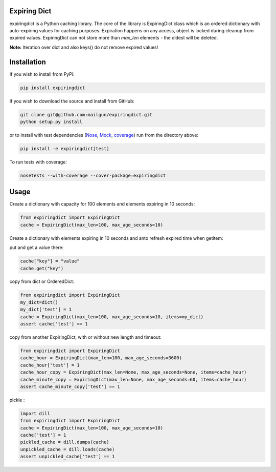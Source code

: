 Expiring Dict
-------------

.. image:: https://travis-ci.org/mailgun/expiringdict.svg?branch=master
    :target: https://travis-ci.org/mailgun/expiringdict

.. image:: https://coveralls.io/repos/github/mailgun/expiringdict/badge.svg?branch=master
    :target: https://coveralls.io/github/mailgun/expiringdict?branch=master

expiringdict is a Python caching library. The core of the library is ExpiringDict class which
is an ordered dictionary with auto-expiring values for caching purposes. Expiration happens on
any access, object is locked during cleanup from expired values. ExpiringDict can not store
more than `max_len` elements - the oldest will be deleted.

**Note:** Iteration over dict and also keys() do not remove expired values!

Installation
------------

If you wish to install from PyPi:

.. code-block:: bash

    pip install expiringdict

If you wish to download the source and install from GitHub:

.. code-block:: bash

    git clone git@github.com:mailgun/expiringdict.git
    python setup.py install

or to install with test dependencies (`Nose <http://readthedocs.org/docs/nose/en/latest/>`_, `Mock <http://www.voidspace.org.uk/python/mock/>`_, `coverage <http://nedbatchelder.com/code/coverage/>`_) run from the directory above:

.. code-block:: bash

    pip install -e expiringdict[test]

To run tests with coverage:

.. code-block:: bash

    nosetests --with-coverage --cover-package=expiringdict

Usage
-----

Create a dictionary with capacity for 100 elements and elements expiring in 10 seconds:

.. code-block:: py

    from expiringdict import ExpiringDict
    cache = ExpiringDict(max_len=100, max_age_seconds=10)

Create a dictionary with elements expiring in 10 seconds and anto refresh expired time when getitem:

.. code-block:: py
    from expiringdict import ExpiringDict
    cache = ExpiringDict(max_age_seconds=10, auto_refresh=True)

put and get a value there:

.. code-block:: py

     cache["key"] = "value"
     cache.get("key")

copy from dict or OrderedDict:

.. code-block:: py

     from expiringdict import ExpiringDict
     my_dict=dict()
     my_dict['test'] = 1
     cache = ExpiringDict(max_len=100, max_age_seconds=10, items=my_dict)
     assert cache['test'] == 1

copy from another ExpiringDict, with or without new length and timeout:

.. code-block:: py

     from expiringdict import ExpiringDict
     cache_hour = ExpiringDict(max_len=100, max_age_seconds=3600)
     cache_hour['test'] = 1
     cache_hour_copy = ExpiringDict(max_len=None, max_age_seconds=None, items=cache_hour)
     cache_minute_copy = ExpiringDict(max_len=None, max_age_seconds=60, items=cache_hour)
     assert cache_minute_copy['test'] == 1


pickle :

.. code-block:: py

    import dill
    from expiringdict import ExpiringDict
    cache = ExpiringDict(max_len=100, max_age_seconds=10)
    cache['test'] = 1
    pickled_cache = dill.dumps(cache)
    unpickled_cache = dill.loads(cache)
    assert unpickled_cache['test'] == 1
